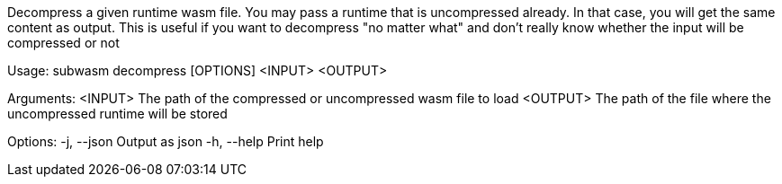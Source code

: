 Decompress a given runtime wasm file. You may pass a runtime that is uncompressed already. In that case, you will get the same content as output. This is useful if you want to decompress "no matter what" and don't really know whether the input will be compressed or not

Usage: subwasm decompress [OPTIONS] <INPUT> <OUTPUT>

Arguments:
  <INPUT>   The path of the compressed or uncompressed wasm file to load
  <OUTPUT>  The path of the file where the uncompressed runtime will be stored

Options:
  -j, --json  Output as json
  -h, --help  Print help
